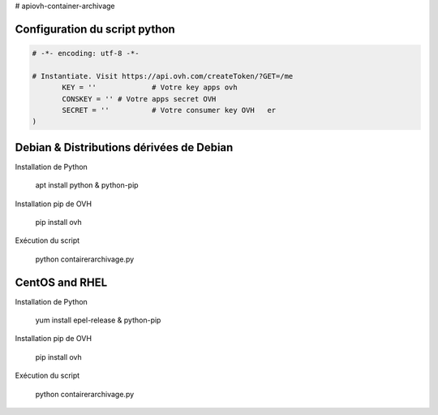 # apiovh-container-archivage

.. image:: https://github.com/ovh/python-ovh/raw/master/docs/img/logo.png
           :alt: Python & OVH APIs

.. image:: https://travis-ci.org/ovh/python-ovh.svg?branch=master
           :alt: Build Status
           :target: #

Configuration du script python
----------


.. code:: python

    # -*- encoding: utf-8 -*-

    # Instantiate. Visit https://api.ovh.com/createToken/?GET=/me
           KEY = '' 		# Votre key apps ovh 
           CONSKEY = ''	# Votre apps secret OVH
           SECRET = ''		# Votre consumer key OVH   er
    )
   



Debian & Distributions dérivées de Debian
----------

Installation de Python

    apt install python & python-pip

Installation pip de OVH

    pip install ovh
    
Exécution du script

    python contairerarchivage.py
    
    
CentOS and RHEL
----------

Installation de Python

    yum install epel-release & python-pip

Installation pip de OVH

    pip install ovh
    
Exécution du script

    python contairerarchivage.py
